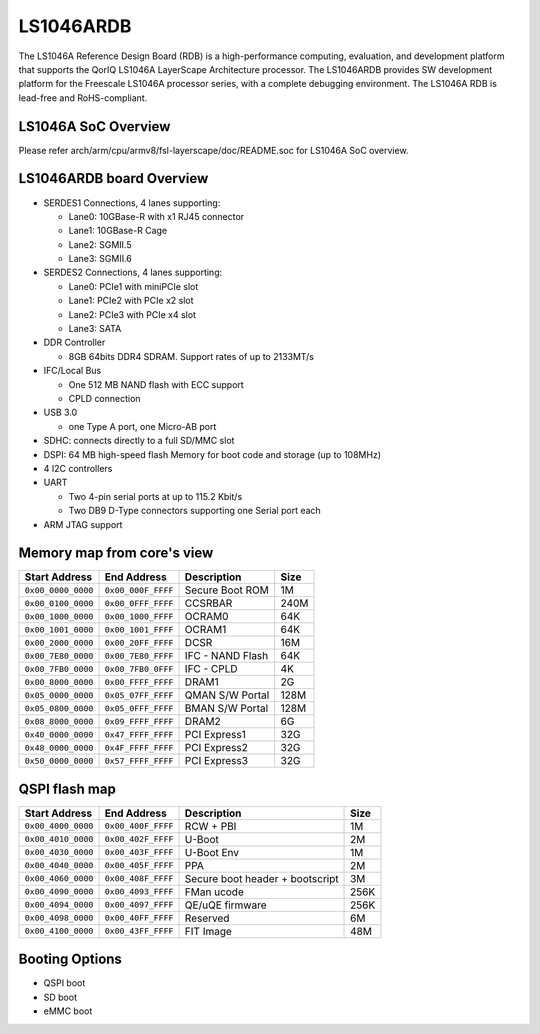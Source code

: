 .. SPDX-License-Identifier: GPL-2.0+

LS1046ARDB
==========

The LS1046A Reference Design Board (RDB) is a high-performance computing,
evaluation, and development platform that supports the QorIQ LS1046A
LayerScape Architecture processor. The LS1046ARDB provides SW development
platform for the Freescale LS1046A processor series, with a complete
debugging environment. The LS1046A RDB is lead-free and RoHS-compliant.

LS1046A SoC Overview
--------------------
Please refer arch/arm/cpu/armv8/fsl-layerscape/doc/README.soc for LS1046A
SoC overview.

LS1046ARDB board Overview
-------------------------
- SERDES1 Connections, 4 lanes supporting:

  - Lane0: 10GBase-R with x1 RJ45 connector
  - Lane1: 10GBase-R Cage
  - Lane2: SGMII.5
  - Lane3: SGMII.6

- SERDES2 Connections, 4 lanes supporting:

  - Lane0: PCIe1 with miniPCIe slot
  - Lane1: PCIe2 with PCIe x2 slot
  - Lane2: PCIe3 with PCIe x4 slot
  - Lane3: SATA

- DDR Controller

  - 8GB 64bits DDR4 SDRAM. Support rates of up to 2133MT/s

- IFC/Local Bus

  - One 512 MB NAND flash with ECC support
  - CPLD connection

- USB 3.0

  - one Type A port, one Micro-AB port

- SDHC: connects directly to a full SD/MMC slot
- DSPI: 64 MB high-speed flash Memory for boot code and storage (up to 108MHz)
- 4 I2C controllers
- UART

  - Two 4-pin serial ports at up to 115.2 Kbit/s
  - Two DB9 D-Type connectors supporting one Serial port each

- ARM JTAG support

Memory map from core's view
----------------------------

================== ================== ================ =====
Start Address      End Address        Description      Size
================== ================== ================ =====
``0x00_0000_0000`` ``0x00_000F_FFFF`` Secure Boot ROM  1M
``0x00_0100_0000`` ``0x00_0FFF_FFFF`` CCSRBAR          240M
``0x00_1000_0000`` ``0x00_1000_FFFF`` OCRAM0           64K
``0x00_1001_0000`` ``0x00_1001_FFFF`` OCRAM1           64K
``0x00_2000_0000`` ``0x00_20FF_FFFF`` DCSR             16M
``0x00_7E80_0000`` ``0x00_7E80_FFFF`` IFC - NAND Flash 64K
``0x00_7FB0_0000`` ``0x00_7FB0_0FFF`` IFC - CPLD       4K
``0x00_8000_0000`` ``0x00_FFFF_FFFF`` DRAM1            2G
``0x05_0000_0000`` ``0x05_07FF_FFFF`` QMAN S/W Portal  128M
``0x05_0800_0000`` ``0x05_0FFF_FFFF`` BMAN S/W Portal  128M
``0x08_8000_0000`` ``0x09_FFFF_FFFF`` DRAM2            6G
``0x40_0000_0000`` ``0x47_FFFF_FFFF`` PCI Express1     32G
``0x48_0000_0000`` ``0x4F_FFFF_FFFF`` PCI Express2     32G
``0x50_0000_0000`` ``0x57_FFFF_FFFF`` PCI Express3     32G
================== ================== ================ =====

QSPI flash map
--------------

================== ================== ================== =====
Start Address      End Address        Description        Size
================== ================== ================== =====
``0x00_4000_0000`` ``0x00_400F_FFFF`` RCW + PBI          1M
``0x00_4010_0000`` ``0x00_402F_FFFF`` U-Boot             2M
``0x00_4030_0000`` ``0x00_403F_FFFF`` U-Boot Env         1M
``0x00_4040_0000`` ``0x00_405F_FFFF`` PPA                2M
``0x00_4060_0000`` ``0x00_408F_FFFF`` Secure boot header 3M
                                      + bootscript
``0x00_4090_0000`` ``0x00_4093_FFFF`` FMan ucode         256K
``0x00_4094_0000`` ``0x00_4097_FFFF`` QE/uQE firmware    256K
``0x00_4098_0000`` ``0x00_40FF_FFFF`` Reserved           6M
``0x00_4100_0000`` ``0x00_43FF_FFFF`` FIT Image          48M
================== ================== ================== =====

Booting Options
---------------
- QSPI boot
- SD boot
- eMMC boot
